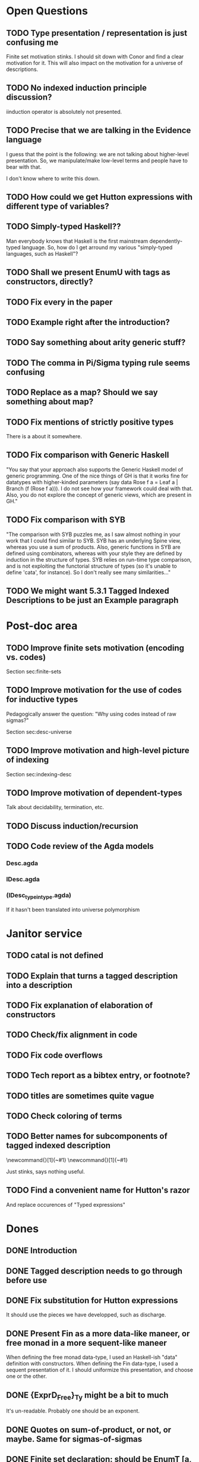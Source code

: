 * Open Questions
** TODO Type presentation / representation is just confusing me

Finite set motivation stinks. I should sit down with Conor and find a
clear motivation for it. This will also impact on the motivation for a
universe of descriptions.

** TODO No indexed induction principle discussion?

iinduction operator is absolutely not presented.

** TODO Precise that we are talking in the Evidence language

I guess that the point is the following: we are not talking about
higher-level presentation. So, we manipulate/make low-level terms and
people have to bear with that.

I don't know where to write this down.

** TODO How could we get Hutton expressions with different type of variables?
** TODO Simply-typed Haskell??

Man everybody knows that Haskell is the first mainstream
dependently-typed language. So, how do I get arround my various
"simply-typed languages, such as Haskell"?

** TODO Shall we present EnumU with tags as constructors, directly?
** TODO Fix every \note{} in the paper

** TODO Example right after the introduction?


** TODO Say something about arity generic stuff?
** TODO The comma in Pi/Sigma typing rule seems confusing
** TODO Replace as a map? Should we say something about map?
** TODO Fix mentions of strictly positive types

There is a \note about it somewhere.

** TODO Fix comparison with Generic Haskell

"You say that your approach also supports the Generic Haskell model of
generic programming. One of the nice things of GH is that it works
fine for datatypes with higher-kinded parameters (say data Rose f a =
Leaf a | Branch (f (Rose f a))). I do not see how your framework could
deal with that. Also, you do not explore the concept of generic views,
which are present in GH."

** TODO Fix comparison with SYB

"The comparison with SYB puzzles me, as I saw almost nothing in your
work that I could find similar to SYB. SYB has an underlying Spine
view, whereas you use a sum of products. Also, generic functions in
SYB are defined using combinators, whereas with your style they are
defined by induction in the structure of types. SYB relies on run-time
type comparison, and is not exploiting the functorial structure of
types (so it's unable to define 'cata', for instance). So I don't
really see many similarities..."

** TODO We might want 5.3.1 Tagged Indexed Descriptions to be just an Example paragraph
* Post-doc area
** TODO Improve finite sets motivation (encoding vs. codes)

Section sec:finite-sets

** TODO Improve motivation for the use of codes for inductive types

Pedagogically answer the question:
"Why using codes instead of raw sigmas?"

Section sec:desc-universe

** TODO Improve motivation and high-level picture of indexing

Section sec:indexing-desc

** TODO Improve motivation of dependent-types

Talk about decidability, termination, etc.

** TODO Discuss induction/recursion
** TODO Code review of the Agda models

*** Desc.agda
*** IDesc.agda
*** (IDesc_type_in_type.agda)

If it hasn't been translated into universe polymorphism

* Janitor service
** TODO cataI is not defined
** TODO Explain that \overbar turns a tagged description into a description
** TODO Fix explanation of elaboration of constructors
** TODO Check/fix alignment in code
** TODO Fix code overflows
** TODO Tech report as a bibtex entry, or footnote?
** TODO titles are sometimes quite vague
** TODO Check coloring of terms
** TODO Better names for subcomponents of tagged indexed description

\newcommand{\ATagIDesc}[1]{\F{ATagIDesc}~#1}
\newcommand{\ITagIDesc}[1]{\F{ITagIDesc}~#1}

Just stinks, says nothing useful.

** TODO Find a convenient name for Hutton's razor

And replace occurences of "Typed expressions"

* Dones
** DONE Introduction
** DONE Tagged description needs to go through \toDesc{} before use
** DONE Fix substitution for Hutton expressions

It should use the pieces we have developped, such as discharge.

** DONE Present Fin as a more data-like maneer, or free monad in a more sequent-like maneer

When defining the free monad data-type, I used an Haskell-ish "data"
definition with constructors. When defining the Fin data-type, I used
a sequent presentation of it. I should uniformize this presentation,
and choose one or the other.

** DONE {ExprD_{Free}}_Ty might be a bit to much

It's un-readable. Probably one should be an exponent.

** DONE Quotes on sum-of-product, or not, or maybe. Same for sigmas-of-sigmas
** DONE Finite set declaration: should be EnumT [a, b, c]
** DONE Cool down the many "intuitively"
** DONE composed by/composed of
** DONE Mention convention \Val{} + \Var{dom}{} is point-wise
** DONE Sort out indexing of HExprFreeD
** DONE Uniformize spacing in array @{\:()\:\:}
** DONE "bind" and "return" is not a nice way of writing 
** DONE bi-directional or bidirectional?
** DONE Fig.~\ref or Fig.\ref?
** DONE Discuss stratification
** DONE No indexed fixed-point? 

The IMu type former and iinduction operator are absolutely not presented.


** DONE Conclusion
** DONE Present Fin as tagged constructor?

No. It is too verbose. I just mention it could be done.


** DONE Mention that the notation for lists in the LISP one
** DONE Induction should refer to Benke et al.
** DONE Mention that Desc does not aim at Generic Haskell encoding

Man, we are in a more serious business. Desc is just to help poor
people to grasp the following.

** DONE Use the word "pattern functor" which seems to be used
** DONE Find references for usage of bidirectional type-checking
** DONE Find references of universe construction in functional programming

*** Norell's xml?
*** Nisse's parser?
*** ???
** DONE I have written "user" here and there.

This might not be the tone of the paper. We probaly want to call "user" a developer.


** DONE No-argument version of multi-argument things, to avoid empty spaces
